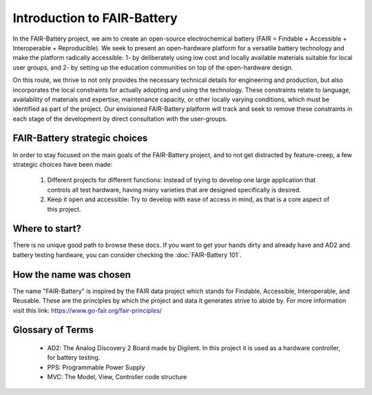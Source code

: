 ****************************
Introduction to FAIR-Battery
****************************

In the FAIR-Battery project, we aim to create an open-source electrochemical battery
(FAIR = Findable + Accessible + Interoperable + Reproducible). We seek to present an open-hardware
platform for a versatile battery technology and make the platform radically accessible: 1- by
deliberately using low cost and locally available materials suitable for local user groups,
and 2- by setting up the education communities on top of the open-hardware design.

On this route, we thrive to not only provides the necessary technical details for engineering and
production, but also incorporates the local constraints for actually adopting and using the technology.
These constraints relate to language, availability of materials and expertise, maintenance capacity,
or other locally varying conditions, which must be identified as part of the project. Our envisioned
FAIR-Battery platform will track and seek to remove these constraints in each stage of the development
by direct consultation with the user-groups.


FAIR-Battery strategic choices
-------------------------

In order to stay focused on the main goals of the FAIR-Battery project, and to not get distracted by
feature-creep, a few strategic choices have been made:

    1. Different projects for different functions: Instead of trying to develop one large application that controls all test hardware, having many varieties that are designed specifically is desired.
    2. Keep it open and accessible: Try to develop with ease of access in mind, as that is a core aspect of this project.

Where to start?
---------------

There is no unique good path to browse these docs. If you want to get your hands dirty and already have and AD2 and battery testing hardware,
you can consider checking the :doc:`FAIR-Battery 101`.

How the name was chosen
-----------------------

The name "FAIR-Battery" is inspired by the FAIR data project which stands for
Findable, Accessible, Interoperable, and Reusable. These are the principles by which the project and data it
generates strive to abide by. For more information visit this link: https://www.go-fair.org/fair-principles/

Glossary of Terms
------------------

    + AD2: The Analog Discovery 2 Board made by Digilent. In this project it is used as a hardware controller, for battery testing.
    + PPS: Programmable Power Supply
    + MVC: The Model, View, Controller code structure
